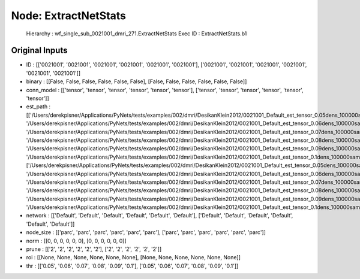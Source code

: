 Node: ExtractNetStats
=====================


 Hierarchy : wf_single_sub_0021001_dmri_271.ExtractNetStats
 Exec ID : ExtractNetStats.b1


Original Inputs
---------------


* ID : [['0021001', '0021001', '0021001', '0021001', '0021001', '0021001'], ['0021001', '0021001', '0021001', '0021001', '0021001', '0021001']]
* binary : [[False, False, False, False, False, False], [False, False, False, False, False, False]]
* conn_model : [['tensor', 'tensor', 'tensor', 'tensor', 'tensor', 'tensor'], ['tensor', 'tensor', 'tensor', 'tensor', 'tensor', 'tensor']]
* est_path : [['/Users/derekpisner/Applications/PyNets/tests/examples/002/dmri/DesikanKlein2012/0021001_Default_est_tensor_0.05dens_100000samples_particle_track.npy', '/Users/derekpisner/Applications/PyNets/tests/examples/002/dmri/DesikanKlein2012/0021001_Default_est_tensor_0.06dens_100000samples_particle_track.npy', '/Users/derekpisner/Applications/PyNets/tests/examples/002/dmri/DesikanKlein2012/0021001_Default_est_tensor_0.07dens_100000samples_particle_track.npy', '/Users/derekpisner/Applications/PyNets/tests/examples/002/dmri/DesikanKlein2012/0021001_Default_est_tensor_0.08dens_100000samples_particle_track.npy', '/Users/derekpisner/Applications/PyNets/tests/examples/002/dmri/DesikanKlein2012/0021001_Default_est_tensor_0.09dens_100000samples_particle_track.npy', '/Users/derekpisner/Applications/PyNets/tests/examples/002/dmri/DesikanKlein2012/0021001_Default_est_tensor_0.1dens_100000samples_particle_track.npy'], ['/Users/derekpisner/Applications/PyNets/tests/examples/002/dmri/DesikanKlein2012/0021001_Default_est_tensor_0.05dens_100000samples_particle_track.npy', '/Users/derekpisner/Applications/PyNets/tests/examples/002/dmri/DesikanKlein2012/0021001_Default_est_tensor_0.06dens_100000samples_particle_track.npy', '/Users/derekpisner/Applications/PyNets/tests/examples/002/dmri/DesikanKlein2012/0021001_Default_est_tensor_0.07dens_100000samples_particle_track.npy', '/Users/derekpisner/Applications/PyNets/tests/examples/002/dmri/DesikanKlein2012/0021001_Default_est_tensor_0.08dens_100000samples_particle_track.npy', '/Users/derekpisner/Applications/PyNets/tests/examples/002/dmri/DesikanKlein2012/0021001_Default_est_tensor_0.09dens_100000samples_particle_track.npy', '/Users/derekpisner/Applications/PyNets/tests/examples/002/dmri/DesikanKlein2012/0021001_Default_est_tensor_0.1dens_100000samples_particle_track.npy']]
* network : [['Default', 'Default', 'Default', 'Default', 'Default', 'Default'], ['Default', 'Default', 'Default', 'Default', 'Default', 'Default']]
* node_size : [['parc', 'parc', 'parc', 'parc', 'parc', 'parc'], ['parc', 'parc', 'parc', 'parc', 'parc', 'parc']]
* norm : [[0, 0, 0, 0, 0, 0], [0, 0, 0, 0, 0, 0]]
* prune : [['2', '2', '2', '2', '2', '2'], ['2', '2', '2', '2', '2', '2']]
* roi : [[None, None, None, None, None, None], [None, None, None, None, None, None]]
* thr : [['0.05', '0.06', '0.07', '0.08', '0.09', '0.1'], ['0.05', '0.06', '0.07', '0.08', '0.09', '0.1']]

